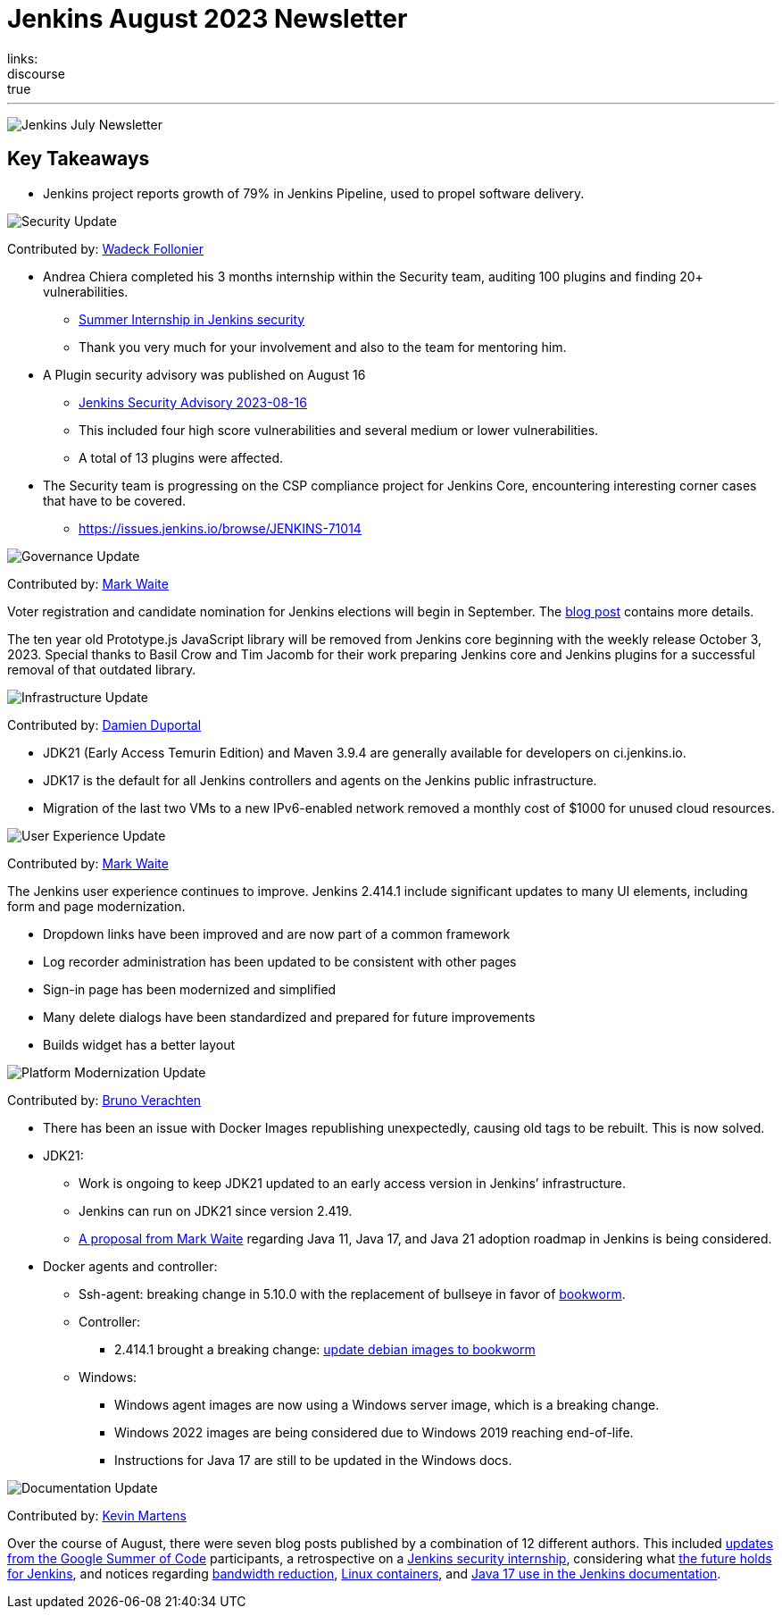 = Jenkins August 2023 Newsletter
:page-tags: jenkins,newsletter,community,contribute
:page-author: dduportal,markewaite,gounthar,wadeck,kmartens27,alyssat
:page-opengraph: /images/images/post-images/2023/02/07/2023-02-07-jenkins-newsletter/centered-newsletter.png
links:
discourse: true
---

image:/images/images/post-images/2023/02/07/2023-02-07-jenkins-newsletter/centered-newsletter.png[Jenkins July Newsletter]

== Key Takeaways

* Jenkins project reports growth of 79% in Jenkins Pipeline, used to propel software delivery.

[[security-fixes]]
image:/images/images/post-images/2023/01/12/jenkins-newsletter/security.png[Security Update]

Contributed by: link:/author/wadeck/[Wadeck Follonier]

* Andrea Chiera completed his 3 months internship within the Security team, auditing 100 plugins and finding 20+ vulnerabilities.
** link:/blog/2023/08/23/summer-internship-in-jenkins-security/[Summer Internship in Jenkins security]
** Thank you very much for your involvement and also to the team for mentoring him.
* A Plugin security advisory was published on August 16
** link:/security/advisory/2023-08-16/[Jenkins Security Advisory 2023-08-16]
** This included four high score vulnerabilities and several medium or lower vulnerabilities.
** A total of 13 plugins were affected.
* The Security team is progressing on the CSP compliance project for Jenkins Core, encountering interesting corner cases that have to be covered.
** link:https://issues.jenkins.io/browse/JENKINS-71014[https://issues.jenkins.io/browse/JENKINS-71014]

[[Governance]]
image:/images/images/post-images/2023/01/12/jenkins-newsletter/governance.png[Governance Update]

Contributed by: link:/author/markewaite/[Mark Waite]

Voter registration and candidate nomination for Jenkins elections will begin in September.
The link:/blog/2023/09/18/board-officer-election-announcement/[blog post] contains more details.

The ten year old Prototype.js JavaScript library will be removed from Jenkins core beginning with the weekly release October 3, 2023.
Special thanks to Basil Crow and Tim Jacomb for their work preparing Jenkins core and Jenkins plugins for a successful removal of that outdated library.

[[infrastructure]]
image:/images/images/post-images/2023/01/12/jenkins-newsletter/infrastructure.png[Infrastructure Update]

Contributed by: link:/author/dduportal/[Damien Duportal]

* JDK21 (Early Access Temurin Edition) and Maven 3.9.4 are generally available for developers on ci.jenkins.io.
* JDK17 is the default for all Jenkins controllers and agents on the Jenkins public infrastructure.
* Migration of the last two VMs to a new IPv6-enabled network removed a monthly cost of $1000 for unused cloud resources.

[[modern-ui]]
image:/images/images/post-images/2023/01/12/jenkins-newsletter/ui_ux.png[User Experience Update]

Contributed by: link:/author/markewaite/[Mark Waite]

The Jenkins user experience continues to improve.
Jenkins 2.414.1 include significant updates to many UI elements, including form and page modernization.

* Dropdown links have been improved and are now part of a common framework
* Log recorder administration has been updated to be consistent with other pages
* Sign-in page has been modernized and simplified
* Many delete dialogs have been standardized and prepared for future improvements
* Builds widget has a better layout

[[platform]]
image:/images/images/post-images/2023/01/12/jenkins-newsletter/platform-modernization.png[Platform Modernization Update]

Contributed by: link:/author/gounthar/[Bruno Verachten]

* There has been an issue with Docker Images republishing unexpectedly, causing old tags to be rebuilt.
This is now solved.
* JDK21:
** Work is ongoing to keep JDK21 updated to an early access version in Jenkins’ infrastructure.
** Jenkins can run on JDK21 since version 2.419.
** link:https://docs.google.com/document/d/1y3RVlniNmz-5Nd3LI-w58LDf760Ai7FqssP4zHuTv8U/edit?usp=sharing[+++A proposal from Mark Waite+++] regarding Java 11, Java 17, and Java 21 adoption roadmap in Jenkins is being considered.
* Docker agents and controller:
** Ssh-agent: breaking change in 5.10.0 with the replacement of bullseye in favor of link:https://github.com/jenkinsci/docker-ssh-agent/pull/299[bookworm].
** Controller:
*** 2.414.1 brought a breaking change: link:https://github.com/jenkinsci/docker/pull/1687[update debian images to bookworm]
** Windows:
*** Windows agent images are now using a Windows server image, which is a breaking change.
*** Windows 2022 images are being considered due to Windows 2019 reaching end-of-life.
*** Instructions for Java 17 are still to be updated in the Windows docs.

[[documentation]]
image:/images/images/post-images/2023/02/07/2023-02-07-jenkins-newsletter/documentation.png[Documentation Update]

Contributed by: link:/author/kmartens27/[Kevin Martens]

Over the course of August, there were seven blog posts published by a combination of 12 different authors.
This included link:/node/tags/gsoc2023/[updates from the Google Summer of Code] participants, a retrospective on a link:/blog/2023/08/23/summer-internship-in-jenkins-security/[Jenkins security internship], considering what link:/blog/2023/08/30/a-glimpse-of-the-future/[the future holds for Jenkins], and notices regarding link:/blog/2023/09/06/artifactory-bandwidth-reduction/[bandwidth reduction], link:/blog/2023/08/22/linux-containers-rebuilt/[Linux containers], and link:/blog/2023/08/01/documentation-transition-to-java-17/[Java 17 use in the Jenkins documentation].
